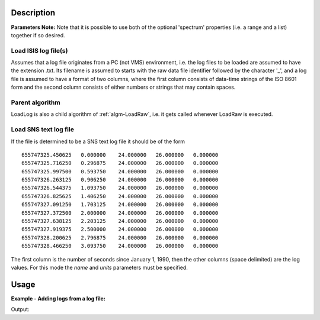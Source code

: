 .. algorithm::

.. summary::

.. alias::

.. properties::

Description
-----------

**Parameters Note:** Note that it is possible to use both of the optional 'spectrum' properties (i.e. a range and a list) together if so desired.

Load ISIS log file(s)
#####################

Assumes that a log file originates from a PC (not VMS) environment, i.e. the log files to be loaded are assumed to have the extension .txt. Its filename is assumed to starts with the raw data file identifier followed by the character '\_', and a log file is assumed to have a format of two columns, where the first column consists of data-time strings of the ISO 8601 form and the second column consists of either numbers or strings that may contain spaces.

Parent algorithm
################

LoadLog is also a child algorithm of :ref:`algm-LoadRaw`, i.e. it gets called whenever LoadRaw is executed.

Load SNS text log file
######################

If the file is determined to be a SNS text log file it should be of the form

::

    655747325.450625   0.000000    24.000000   26.000000   0.000000
    655747325.716250   0.296875    24.000000   26.000000   0.000000
    655747325.997500   0.593750    24.000000   26.000000   0.000000
    655747326.263125   0.906250    24.000000   26.000000   0.000000
    655747326.544375   1.093750    24.000000   26.000000   0.000000
    655747326.825625   1.406250    24.000000   26.000000   0.000000
    655747327.091250   1.703125    24.000000   26.000000   0.000000
    655747327.372500   2.000000    24.000000   26.000000   0.000000
    655747327.638125   2.203125    24.000000   26.000000   0.000000
    655747327.919375   2.500000    24.000000   26.000000   0.000000
    655747328.200625   2.796875    24.000000   26.000000   0.000000
    655747328.466250   3.093750    24.000000   26.000000   0.000000

The first column is the number of seconds since January 1, 1990, then the other columns (space delimited) are the log values. For this mode the *name* and *units* parameters must be specified.

Usage
-----

**Example - Adding logs from a log file:**

.. testcode:: ExLoadLogSimple

    # create histogram workspace
    dataX1 = [0,1,2,3,4,5,6,7,8,9] # or use dataX1=range(0,10)
    dataY1 = [0,1,2,3,4,5,6,7,8] # or use dataY1=range(0,9)
    dataE1 = [1,1,1,1,1,1,1,1,1] # or use dataE1=[1]*9

    ws = CreateWorkspace(dataX1, dataY1, dataE1)

    #get the log data out of the Workspace's run object
    run = ws.getRun()
    logs= run.getLogData()
    print "Logs before adding:"
    for i in range(0,len(logs)):
        print logs[i].name
    #ExampleForLog.log is taken from a NIMROD run
    LoadLog(ws,"ExampleForLog.log")
    print ""

    run = ws.getRun()
    logs= run.getLogData()
    print "Logs after adding:"
    for i in range(0,len(logs)):
        print logs[i].name

Output:

.. testoutput:: ExLoadLogSimple

    Logs before adding:
    run_title

    Logs after adding:
    run_title
    beamcurrent
    coupled_methane_temp
    j5cx
    j5cy
    j6cx
    j6cy
    julabo_external
    julabo_internal
    moderator_horizontal
    moderator_vertical
    sample
    sample_horizontal
    sample_vertical
    temp1
    temp2
    temp3
    ts1beamcurrent
    ts2beamcurrent

.. categories::

.. sourcelink::
